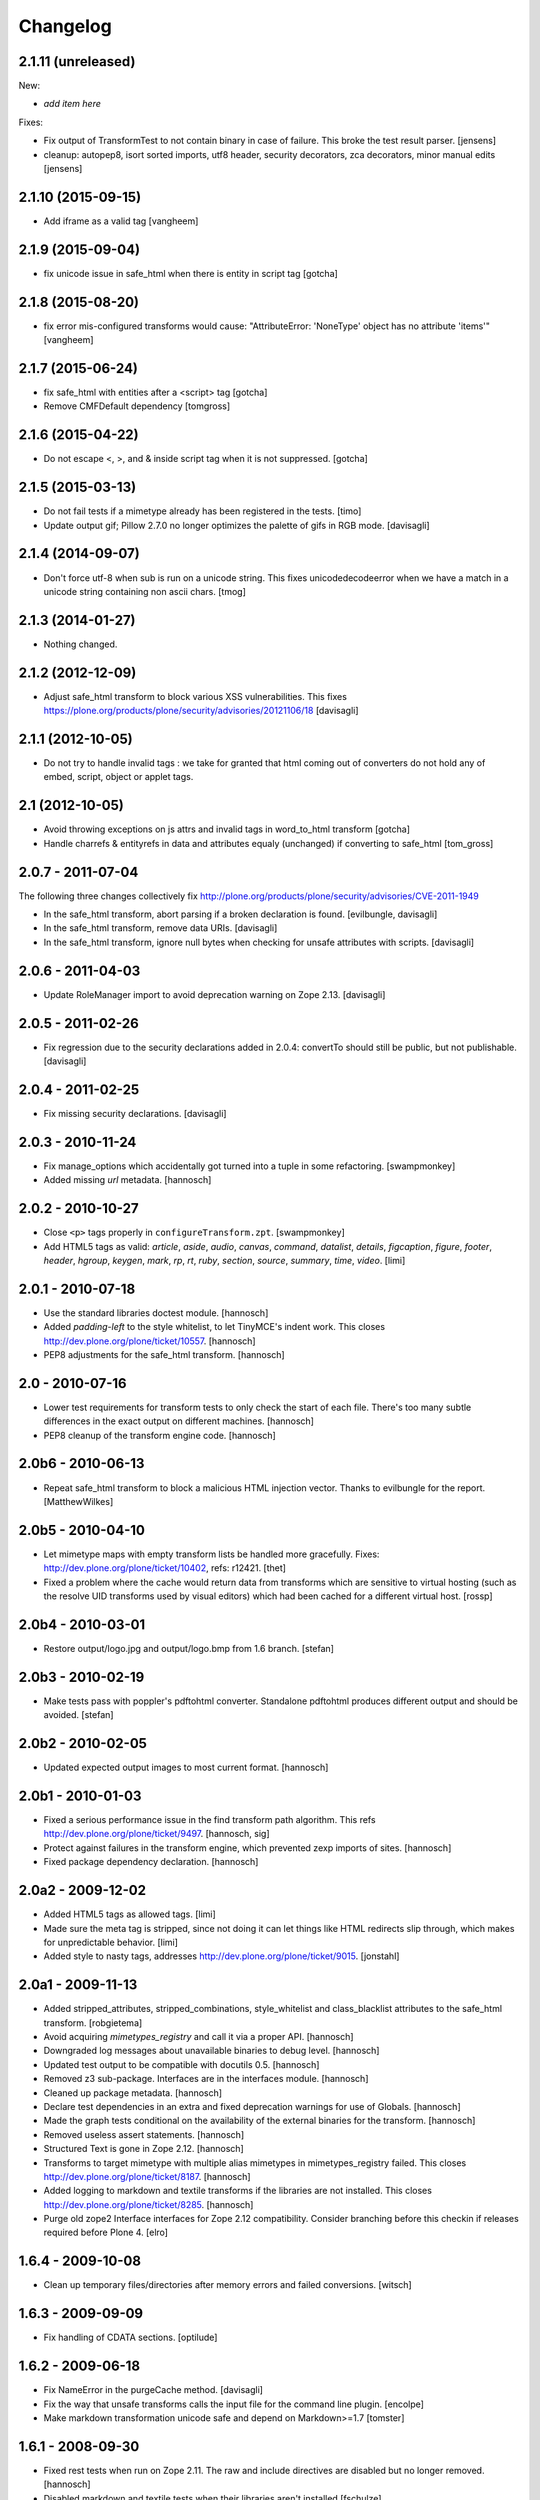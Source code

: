 Changelog
=========

2.1.11 (unreleased)
-------------------

New:

- *add item here*

Fixes:

- Fix output of TransformTest to not contain binary in case of failure. This
  broke the test result parser.
  [jensens]

- cleanup: autopep8, isort sorted imports, utf8 header, security decorators,
  zca decorators, minor manual edits
  [jensens]


2.1.10 (2015-09-15)
-------------------

- Add iframe as a valid tag
  [vangheem]


2.1.9 (2015-09-04)
------------------

- fix unicode issue in safe_html when there is entity in script tag
  [gotcha]


2.1.8 (2015-08-20)
------------------

- fix error mis-configured transforms would cause:
  "AttributeError: 'NoneType' object has no attribute 'items'"
  [vangheem]


2.1.7 (2015-06-24)
------------------

- fix safe_html with entities after a <script> tag
  [gotcha]

- Remove CMFDefault dependency
  [tomgross]


2.1.6 (2015-04-22)
------------------

- Do not escape <, >, and & inside script tag when it is not suppressed.
  [gotcha]


2.1.5 (2015-03-13)
------------------

- Do not fail tests if a mimetype already has been registered in the tests.
  [timo]

- Update output gif; Pillow 2.7.0 no longer optimizes the palette of gifs in RGB mode.
  [davisagli]


2.1.4 (2014-09-07)
------------------

- Don't force utf-8 when sub is run on a unicode string. This fixes
  unicodedecodeerror when we have a match in a unicode string containing
  non ascii chars.
  [tmog]


2.1.3 (2014-01-27)
------------------

- Nothing changed.


2.1.2 (2012-12-09)
------------------

- Adjust safe_html transform to block various XSS vulnerabilities. This fixes
  https://plone.org/products/plone/security/advisories/20121106/18
  [davisagli]


2.1.1 (2012-10-05)
------------------

- Do not try to handle invalid tags : we take for granted that html coming out
  of converters do not hold any of embed, script, object or applet tags.


2.1 (2012-10-05)
----------------

- Avoid throwing exceptions on js attrs and invalid tags in word_to_html
  transform
  [gotcha]

- Handle charrefs & entityrefs in data and attributes equaly (unchanged)
  if converting to safe_html
  [tom_gross]


2.0.7 - 2011-07-04
------------------

The following three changes collectively fix
http://plone.org/products/plone/security/advisories/CVE-2011-1949

- In the safe_html transform, abort parsing if a broken declaration is found.
  [evilbungle, davisagli]

- In the safe_html transform, remove data URIs.
  [davisagli]

- In the safe_html transform, ignore null bytes when checking for unsafe
  attributes with scripts.
  [davisagli]


2.0.6 - 2011-04-03
------------------

- Update RoleManager import to avoid deprecation warning on Zope 2.13.
  [davisagli]

2.0.5 - 2011-02-26
------------------

- Fix regression due to the security declarations added in 2.0.4: convertTo
  should still be public, but not publishable.
  [davisagli]

2.0.4 - 2011-02-25
------------------

- Fix missing security declarations.
  [davisagli]

2.0.3 - 2010-11-24
------------------

- Fix manage_options which accidentally got turned into a tuple in some
  refactoring.
  [swampmonkey]

- Added missing `url` metadata.
  [hannosch]

2.0.2 - 2010-10-27
------------------

* Close ``<p>`` tags properly in ``configureTransform.zpt``.
  [swampmonkey]

* Add HTML5 tags as valid: `article`, `aside`, `audio`, `canvas`, `command`,
  `datalist`, `details`, `figcaption`, `figure`, `footer`, `header`, `hgroup`,
  `keygen`, `mark`, `rp`, `rt`, `ruby`, `section`, `source`, `summary`,
  `time`, `video`.
  [limi]

2.0.1 - 2010-07-18
------------------

* Use the standard libraries doctest module.
  [hannosch]

* Added `padding-left` to the style whitelist, to let TinyMCE's indent work.
  This closes http://dev.plone.org/plone/ticket/10557.
  [hannosch]

* PEP8 adjustments for the safe_html transform.
  [hannosch]

2.0 - 2010-07-16
----------------

* Lower test requirements for transform tests to only check the start of each
  file. There's too many subtle differences in the exact output on different
  machines.
  [hannosch]

* PEP8 cleanup of the transform engine code.
  [hannosch]

2.0b6 - 2010-06-13
------------------

* Repeat safe_html transform to block a malicious HTML injection vector.
  Thanks to evilbungle for the report.
  [MatthewWilkes]

2.0b5 - 2010-04-10
------------------

* Let mimetype maps with empty transform lists be handled more gracefully.
  Fixes: http://dev.plone.org/plone/ticket/10402, refs: r12421.
  [thet]

* Fixed a problem where the cache would return data from transforms
  which are sensitive to virtual hosting (such as the resolve UID
  transforms used by visual editors) which had been cached for a
  different virtual host.
  [rossp]

2.0b4 - 2010-03-01
------------------

* Restore output/logo.jpg and output/logo.bmp from 1.6 branch.
  [stefan]

2.0b3 - 2010-02-19
------------------

* Make tests pass with poppler's pdftohtml converter. Standalone
  pdftohtml produces different output and should be avoided.
  [stefan]

2.0b2 - 2010-02-05
------------------

* Updated expected output images to most current format.
  [hannosch]

2.0b1 - 2010-01-03
------------------

* Fixed a serious performance issue in the find transform path algorithm.
  This refs http://dev.plone.org/plone/ticket/9497.
  [hannosch, sig]

* Protect against failures in the transform engine, which prevented zexp
  imports of sites.
  [hannosch]

* Fixed package dependency declaration.
  [hannosch]

2.0a2 - 2009-12-02
------------------

* Added HTML5 tags as allowed tags.
  [limi]

* Made sure the meta tag is stripped, since not doing it can let things like
  HTML redirects slip through, which makes for unpredictable behavior.
  [limi]

* Added style to nasty tags, addresses http://dev.plone.org/plone/ticket/9015.
  [jonstahl]

2.0a1 - 2009-11-13
------------------

* Added stripped_attributes, stripped_combinations, style_whitelist and
  class_blacklist attributes to the safe_html transform.
  [robgietema]

* Avoid acquiring `mimetypes_registry` and call it via a proper API.
  [hannosch]

* Downgraded log messages about unavailable binaries to debug level.
  [hannosch]

* Updated test output to be compatible with docutils 0.5.
  [hannosch]

* Removed z3 sub-package. Interfaces are in the interfaces module.
  [hannosch]

* Cleaned up package metadata.
  [hannosch]

* Declare test dependencies in an extra and fixed deprecation warnings
  for use of Globals.
  [hannosch]

* Made the graph tests conditional on the availability of the external
  binaries for the transform.
  [hannosch]

* Removed useless assert statements.
  [hannosch]

* Structured Text is gone in Zope 2.12.
  [hannosch]

* Transforms to target mimetype with multiple alias mimetypes in
  mimetypes_registry failed. This closes
  http://dev.plone.org/plone/ticket/8187.
  [hannosch]

* Added logging to markdown and textile transforms if the libraries are not
  installed. This closes http://dev.plone.org/plone/ticket/8285.
  [hannosch]

* Purge old zope2 Interface interfaces for Zope 2.12 compatibility.
  Consider branching before this checkin if releases required before Plone 4.
  [elro]

1.6.4 - 2009-10-08
------------------

* Clean up temporary files/directories after memory errors and failed
  conversions.
  [witsch]

1.6.3 - 2009-09-09
------------------

* Fix handling of CDATA sections.
  [optilude]

1.6.2 - 2009-06-18
------------------

* Fix NameError in the purgeCache method.
  [davisagli]

* Fix the way that unsafe transforms calls the input file for the command line
  plugin.
  [encolpe]

* Make markdown transformation unicode safe and depend on Markdown>=1.7
  [tomster]

1.6.1 - 2008-09-30
------------------

* Fixed rest tests when run on Zope 2.11. The raw and include directives are
  disabled but no longer removed.
  [hannosch]

* Disabled markdown and textile tests when their libraries aren't installed
  [fschulze]

* Implemented entity conversion in html to plain text transform.
  [fschulze]

* Added metadata.xml file to the profile.
  [hannosch]

* Allowed the abbr, acronym, var, dfn, samp, address, bdo, thead, tfoot,
  col, and colgroup tags by default, since they are harmless, valid XHTML
  and shouldn't be filtered. Fixes:
  http://dev.plone.org/plone/ticket/6712 and
  http://dev.plone.org/plone/ticket/7251
  [limi]

* Added proper Z3 interfaces and added direct implements statements instead
  of applying the changes later on with zcml. Reduced number of zcml files
  to one.
  [hannosch]

1.6.0 - 2007-08-16
------------------

1.6.0-rc2 - 2007-07-27
----------------------

* Updated componentregisty.xml to new style.
  [hannosch]

1.6.0-rc1 - 2007-07-04
----------------------

1.6.0-b4 - 2007-04-28
---------------------

* Go back to using getToolByName for CMF tools.
  [wichert]

1.6.0-b3 - 2007-03-20
---------------------

* Removed tests/runalltests.py and tests/framework.py as they have
  outlived their usefulness. To run tests use Zope's testrunner:
  ./bin/zopectl test --nowarn -s Products.PortalTransforms
  [stefan]

1.6.0-b2 - 2007-03-05
---------------------

* Adjusted rest tests for Zope 2.10 output.
  [hannosch]

1.6.0-b1 - 2007-02-27
---------------------

* XXX Please use HISTORY.txt when you make changes

1.6.0-a1 - 2007-02-06
---------------------

* Implemented PLIP 149
  [tomster]

1.5.2 - Unreleased
------------------

* Add another XSS fix from for handling extraneous brackets.
  [dunny]

* Add XSS fixes from Anton Stonor to safe_html transform.
  [alecm, stonor]

1.5.1-final - 2007-04-17
------------------------

* note for release-managers: The version-bump to 1.5 was a bit early, but now
  as we have it, i keep it and next release number in the cycle needed for
  Archetypes 1.4.2 (used for Plone 2.5.2) of PortalTransforms is then the 1.5
  final.
  We dont need increasing of release numbers because of Plone 3.0,
  Archetypes 1.5, ... if theres no change in the dependen product, like
  this one.
  [jensens]

1.5.0-final - 2006-12-15
------------------------

1.5.0-a1 - 2006-10-25
---------------------

* casting to int is evil without previous check of the type. so we assume as
  in CMFPlone just zero for non-int-castable values.
  [jensens]

* the values in the safe_html valid tag dictionary can become strings when
  modifying them via the ZMI. Explicitly convert them to integers before
  testing their value.
  [wichert]

1.4.1-final - 2006-09-08
------------------------

* Shut down a noisy logging message to DEBUG level.
  [hannosch]

* Converted logging infrastructure from zLOG usage to Python's logging module.
  [hannosch]

* Avoid DeprecationWarning for manageAddDelete.
  [hannosch]

* Spring-cleaning of tests infrastructure.
  [hannosch]

1.4.0-beta1 - 2006-03-26
------------------------

* removed odd archetypes 1.3 style version checking
  [jensens]

* Removed BBB code for CMFCorePermissions import location.
  [hannosch]

* removed deprecation-warning for ToolInit
  [jensens]

1.3.9-final02 - 2006-01-15
--------------------------

* nothing - the odd version checking needs a version change to stick to
  Archetypes version.
  [yenzenz]

1.3.9-RC1 - 2005-12-29
----------------------

* Fixed [ 1293684 ], unregistered Transforms are not unmaped,
  Transformation was deleted from portal_transforms, but remained
  active.
  http://sourceforge.net/tracker/index.php?func-detail&aid-1293684&group_id-75272&atid-543430
  Added a cleanup that unmaps deleted transforms on reinstall
  [csenger]

* Replaced the safe_html transformation with a configurable version
  with the same functionality. Migration is handled on reinstall.
  http://trac.plone.org/plone/ticket/4538
  [csenger] [dreamcatcher]

* Removed CoUnInitialize call. According to Mark Hammond: The
  right thing to do is call that function, although almost noone
  does (including pywin32 itself, which does CoInitialize the main
  thread) and I've never heard of problem caused by this
  omission.
  [sidnei]

* Fix a long outstanding issue with improper COM thread model
  initialization. Initialize COM for multi-threading, ignoring any
  errors when someone else has already initialized differently.
  https://trac.plone.org/plone/ticket/4712
  [sidnei]

* Correct some wrong security settings.
  [hannosch]

* Fixed the requirements look-up from the policy
  (#1358085)


1.3.8-final02 - 2005-10-11
--------------------------

* nothing - the odd version checking needs a version change to stick to
  Archetypes version.
  [yenzenz]

1.3.7-final01 - 2005-08-30
--------------------------

* nothing - the odd version checking needs a version change to stick to
  Archetypes version.
  [yenzenz]

1.3.6-final02 - 2005-08-07
--------------------------

* nothing - the odd version checking needs a version change to stick to
  Archetypes version.
  [yenzenz]

1.3.6-final - 2005-08-01
------------------------

* Added q to the list of valid and safe html tags by limi's request.
  Wrote test for safe_html parsing.
  [hannosch]

* Added ins and del to the list of valid and safe html tags.
  [ 1199917 ] XHTML DEL tag is removed during the safe_html conversion
  [tiran]

1.3.5-final02 - 2005-07-17
--------------------------

* changed version to stick to appropiate Archetypes Version.
  [yenzenz]

1.3.5-final - 2005-07-06
------------------------

* pdf_to_html can show images now. Revert it to command transformer and
  make it work under windows.
  [panjunyong]

* refined command based unsafe transform to make it work with windows.
  [panjunyong]

* Disabled office_uno by default because it doesn't support multithread yet
  [panjunyong]

* Rewrote office_uno to make it work for the recent PyUNO.
  [panjunyong]

1.3.4-final01 - 2005-05-20
--------------------------

* nothing (I hate to write this. But the odd version checking needs it).
  [yenzenz]

1.3.4-rc1 - 2005-03-25
----------------------

* Better error handling for safe html transformation
  [tiran]

1.3.3-final - 2005-03-05
------------------------

* Updated link to rtf converter to http://freshmeat.net/projects/rtfconverter/
  [tiran]

* Small fix for the com office converter. COM could crash if word is
  invisible. Also a pop up might appeare when quitting word.
  [gogo]

* Fixed [ 1053846 ] Charset problem with wvware word_to_html conversion
  [flacoste]

* Fixed python and test pre transforms to use html quote special characters.
  Thx to stain. [ 1091670 ] Python source code does not escape HTML.
  [tiran]

* Fixed [ 1121812 ] fix PortalTransforms unregisterTransformation()
  unregisterTransformation() misses to remove from the zodb the persistance
  wrapper added to the trasformation
  [dan_t]

* Fixed [ 1118739 ] popentransform does not work on windows
  [duncanb]

* Fixed [ 1122175 ] extra indnt sytax error in office_uno.py
  [ryuuguu]

* fixed bug with some transformers' temp filename: it tried to use original
  filename which is encoded in utf8 and may contrain invalid charset for my
  Windows server. Just use filename as: unknown.suffix
  [panjunyong]

* STX header level is set to 2 instead of using zope.conf. Limi forced me to
  change it.
  [tiran]

* fixed bug: word_to_html uses office_com under windows

1.3.2-5 - 2004-10-17
--------------------

* Fixed [ 1041637 ] RichWidget: STX level should be set to 3 instead 1. The
  structured text transform is now using the zope.conf option or has an
  optional level paramenter in the convert method.
  [tiran]

* Added win32api.GetShortPathName to libtransforms/commandtransform
  so binaries found in directories which have spaces in their names
  will work as expected
  [runyaga]

1.3.2-4 - 2004-09-30
--------------------

* nothing changed

1.3.2-3 - 2004-09-25
--------------------

* Fixed more unit tests
  [tiran]

1.3.2-2 - 2004-09-17
--------------------

* Fixed [ 1025066 ] Serious persistency bug
  [dmaurer]

* Fixed some unit tests failurs. Some unit tests did fail because the reST
  and STX output has changed slightly.
  [tiran]

* Don't include the first three lines of the lynx output which are url,
  title and a blank line. This fixed also a unit test because the url
  which was a file in the fs did change every time.
  [tiran]

* Fixed a bug in make_unpersistent. It seemed that this method touched values
  inside the mapping.
  [dreamcatcher]

1.3.2-1 - 2004-09-04
--------------------

* Disabled filters that were introduced in 1.3.1-1. The currently used
  transform path algo is broken took too long to find a path.
  [tiran]

* Cleaned up major parts of PT by removing the python only implementation which
  was broken anyway

* Fixed [ 1019632 ] current svn bundle (rev 2942) broken

1.3.1-1 - 2004-08-16
--------------------

* Introduce the concept of filters (one-hop transforms where the source and
  destination are the same mimetype).
  [dreamcatcher]

* Add a html filter to extract the content of the body tag (so we don't get a
  double <body> when uploading full html files).
  [dreamcatcher]

* Change base class for Transform to SimpleItem which is equivalent to the
  previous base classes and provides a nice __repr__.
  [dreamcatcher]

* Lower log levels.
  [dreamcatcher]

* cache.py: Added purgeCache, fixed has cache test.
  [tiran]

* Fixed non critical typo in error message: Unvalid -> Invalid
  [tiran]

1.3.0-3 - 2004-08-06
--------------------

* Added context to the convert, convertTo and __call__ methods. The context is
  the object on which the transform was called.
  [tiran]

* Added isCacheable flag and setCacheable to idatastream (data.py). Now you can
  disable the caching of the result of a transformation.
  [tiran]

* Added __setstate__ to load new transformations from the file system.
  [tiran]

* Fixed [ 1002014 ] Add policy screen doesn't accept single entry
  [tiran]

1.3.0-2 - 2004-07-29
--------------------

* Added workaround for [ 997998 ] PT breaks ZMI/Find [tiran]
